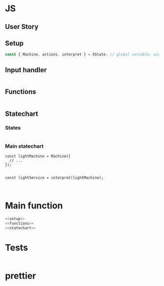 #+PROPERTY: header-args :results verbatim

* JS 

** User Story
  
#+BEGIN_QUOTE

#+END_QUOTE

** Setup

#+NAME: setup
#+BEGIN_SRC js
const { Machine, actions, interpret } = XState; // global variable: window.XState
#+END_SRC

** Input handler

#+NAME: inputhandler
#+BEGIN_SRC js :noweb yes

#+END_SRC


** Functions

#+NAME: functions
#+BEGIN_SRC js :noweb yes

#+END_SRC


** Statechart

*** States

#+NAME: statename
#+BEGIN_SRC js :noweb yes

#+END_SRC

*** Main statechart

#+NAME: statechart
#+BEGIN_SRC js :noweb 
const lightMachine = Machine({
  // ...
});


const lightService = interpret(lightMachine);


#+END_SRC



* Main function

#+NAME: main
#+BEGIN_SRC js :noweb yes :tangle ../src/js/script.js
<<setup>>
<<functions>>
<<statechart>>
#+END_SRC

* Tests 

#+NAME: tests
#+BEGIN_SRC js

#+END_SRC

* prettier

#+NAME: prettier
#+BEGIN_SRC  sh :exports none   :dir ../src/
npm run prettier;
#+END_SRC


